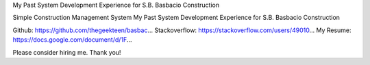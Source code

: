 My Past System Development Experience for S.B. Basbacio Construction

Simple Construction Management System
My Past System Development Experience for S.B. Basbacio Construction

Github: https://github.com/thegeekteen/basbac...
Stackoverflow: https://stackoverflow.com/users/49010...
My Resume: https://docs.google.com/document/d/1F...

Please consider hiring me. Thank you!
